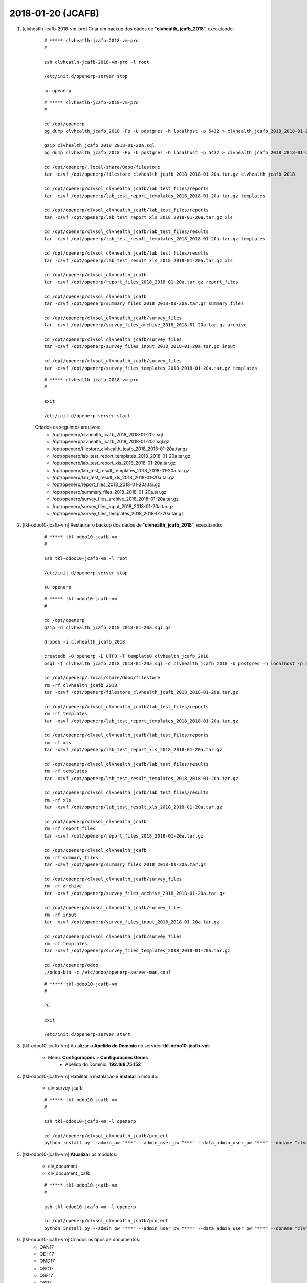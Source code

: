 ==================
2018-01-20 (JCAFB)
==================

#. [clvheatlh-jcafb-2018-vm-pro] Criar um backup dos dados de "**clvhealth_jcafb_2018**", executando:

    ::

        # ***** clvheatlh-jcafb-2018-vm-pro
        #

        ssh clvheatlh-jcafb-2018-vm-pro -l root

        /etc/init.d/openerp-server stop

        su openerp

    ::

        # ***** clvheatlh-jcafb-2018-vm-pro
        #

        cd /opt/openerp
        pg_dump clvhealth_jcafb_2018 -Fp -U postgres -h localhost -p 5432 > clvhealth_jcafb_2018_2018-01-20a.sql

        gzip clvhealth_jcafb_2018_2018-01-20a.sql
        pg_dump clvhealth_jcafb_2018 -Fp -U postgres -h localhost -p 5432 > clvhealth_jcafb_2018_2018-01-20a.sql

        cd /opt/openerp/.local/share/Odoo/filestore
        tar -czvf /opt/openerp/filestore_clvhealth_jcafb_2018_2018-01-20a.tar.gz clvhealth_jcafb_2018

        cd /opt/openerp/clvsol_clvhealth_jcafb/lab_test_files/reports
        tar -czvf /opt/openerp/lab_test_report_templates_2018_2018-01-20a.tar.gz templates

        cd /opt/openerp/clvsol_clvhealth_jcafb/lab_test_files/reports
        tar -czvf /opt/openerp/lab_test_report_xls_2018_2018-01-20a.tar.gz xls

        cd /opt/openerp/clvsol_clvhealth_jcafb/lab_test_files/results
        tar -czvf /opt/openerp/lab_test_result_templates_2018_2018-01-20a.tar.gz templates

        cd /opt/openerp/clvsol_clvhealth_jcafb/lab_test_files/results
        tar -czvf /opt/openerp/lab_test_result_xls_2018_2018-01-20a.tar.gz xls

        cd /opt/openerp/clvsol_clvhealth_jcafb
        tar -czvf /opt/openerp/report_files_2018_2018-01-20a.tar.gz report_files

        cd /opt/openerp/clvsol_clvhealth_jcafb
        tar -czvf /opt/openerp/summary_files_2018_2018-01-20a.tar.gz summary_files

        cd /opt/openerp/clvsol_clvhealth_jcafb/survey_files
        tar -czvf /opt/openerp/survey_files_archive_2018_2018-01-20a.tar.gz archive

        cd /opt/openerp/clvsol_clvhealth_jcafb/survey_files
        tar -czvf /opt/openerp/survey_files_input_2018_2018-01-20a.tar.gz input

        cd /opt/openerp/clvsol_clvhealth_jcafb/survey_files
        tar -czvf /opt/openerp/survey_files_templates_2018_2018-01-20a.tar.gz templates

    ::

        # ***** clvheatlh-jcafb-2018-vm-pro
        #

        exit

        /etc/init.d/openerp-server start

    Criados os seguintes arquivos:
        * /opt/openerp/clvhealth_jcafb_2018_2018-01-20a.sql
        * /opt/openerp/clvhealth_jcafb_2018_2018-01-20a.sql.gz
        * /opt/openerp/filestore_clvhealth_jcafb_2018_2018-01-20a.tar.gz
        * /opt/openerp/lab_test_report_templates_2018_2018-01-20a.tar.gz
        * /opt/openerp/lab_test_report_xls_2018_2018-01-20a.tar.gz
        * /opt/openerp/lab_test_result_templates_2018_2018-01-20a.tar.gz
        * /opt/openerp/lab_test_result_xls_2018_2018-01-20a.tar.gz
        * /opt/openerp/report_files_2018_2018-01-20a.tar.gz
        * /opt/openerp/summary_files_2018_2018-01-20a.tar.gz
        * /opt/openerp/survey_files_archive_2018_2018-01-20a.tar.gz
        * /opt/openerp/survey_files_input_2018_2018-01-20a.tar.gz
        * /opt/openerp/survey_files_templates_2018_2018-01-20a.tar.gz

#. [tkl-odoo10-jcafb-vm] Restaurar o backup dos dados de "**clvhealth_jcafb_2018**", executando:

    ::

        # ***** tkl-odoo10-jcafb-vm
        #

        ssh tkl-odoo10-jcafb-vm -l root

        /etc/init.d/openerp-server stop

        su openerp

    ::

        # ***** tkl-odoo10-jcafb-vm
        #

        cd /opt/openerp
        gzip -d clvhealth_jcafb_2018_2018-01-20a.sql.gz

        dropdb -i clvhealth_jcafb_2018

        createdb -O openerp -E UTF8 -T template0 clvhealth_jcafb_2018
        psql -f clvhealth_jcafb_2018_2018-01-20a.sql -d clvhealth_jcafb_2018 -U postgres -h localhost -p 5432 -q

        cd /opt/openerp/.local/share/Odoo/filestore
        rm -rf clvhealth_jcafb_2018
        tar -xzvf /opt/openerp/filestore_clvhealth_jcafb_2018_2018-01-20a.tar.gz

        cd /opt/openerp/clvsol_clvhealth_jcafb/lab_test_files/reports
        rm -rf templates
        tar -xzvf /opt/openerp/lab_test_report_templates_2018_2018-01-20a.tar.gz

        cd /opt/openerp/clvsol_clvhealth_jcafb/lab_test_files/reports
        rm -rf xls
        tar -xzvf /opt/openerp/lab_test_report_xls_2018_2018-01-20a.tar.gz

        cd /opt/openerp/clvsol_clvhealth_jcafb/lab_test_files/results
        rm -rf templates
        tar -xzvf /opt/openerp/lab_test_result_templates_2018_2018-01-20a.tar.gz

        cd /opt/openerp/clvsol_clvhealth_jcafb/lab_test_files/results
        rm -rf xls
        tar -xzvf /opt/openerp/lab_test_result_xls_2018_2018-01-20a.tar.gz

        cd /opt/openerp/clvsol_clvhealth_jcafb
        rm -rf report_files
        tar -xzvf /opt/openerp/report_files_2018_2018-01-20a.tar.gz

        cd /opt/openerp/clvsol_clvhealth_jcafb
        rm -rf summary_files
        tar -xzvf /opt/openerp/summary_files_2018_2018-01-20a.tar.gz

        cd /opt/openerp/clvsol_clvhealth_jcafb/survey_files
        rm -rf archive
        tar -xzvf /opt/openerp/survey_files_archive_2018_2018-01-20a.tar.gz

        cd /opt/openerp/clvsol_clvhealth_jcafb/survey_files
        rm -rf input
        tar -xzvf /opt/openerp/survey_files_input_2018_2018-01-20a.tar.gz

        cd /opt/openerp/clvsol_clvhealth_jcafb/survey_files
        rm -rf templates
        tar -xzvf /opt/openerp/survey_files_templates_2018_2018-01-20a.tar.gz

        cd /opt/openerp/odoo
        ./odoo-bin -c /etc/odoo/openerp-server-man.conf

    ::

        # ***** tkl-odoo10-jcafb-vm
        #

        ^C

        exit

        /etc/init.d/openerp-server start

#. [tkl-odoo10-jcafb-vm] Atualizar o **Apelido do Domínio** no servidor **tkl-odoo10-jcafb-vm**:

    * Menu: **Configurações** > **Configurações Gerais**
        * Apelido do Domínio: **192.168.75.152**

#. [tkl-odoo10-jcafb-vm] Habilitar a instalação e **instalar** o módulo:

    * clv_survey_jcafb

    ::

        # ***** tkl-odoo10-jcafb-vm
        #

        ssh tkl-odoo10-jcafb-vm -l openerp

        cd /opt/openerp/clvsol_clvhealth_jcafb/project
        python install.py --admin_pw "***" --admin_user_pw "***" --data_admin_user_pw "***" --dbname "clvhealth_jcafb_2018"

#. [tkl-odoo10-jcafb-vm] **Atualizar** os módulos:

    * clv_document
    * clv_document_jcafb

    ::

        # ***** tkl-odoo10-jcafb-vm
        #

        ssh tkl-odoo10-jcafb-vm -l openerp

        cd /opt/openerp/clvsol_clvhealth_jcafb/project
        python install.py --admin_pw "***" --admin_user_pw "***" --data_admin_user_pw "***" --dbname "clvhealth_jcafb_2018" -m clv_document clv_document_jcafb

#. [tkl-odoo10-jcafb-vm] Criados os tipos de documentos:
    * QAN17
    * QDH17
    * QMD17
    * QSC17
    * QSF17
    * QSI17
    * QAN18
    * QDH18
    * QMD18
    * QSF18
    * QSC18
    * QSI18
    * QVG18
    * QVI18

#. [clvheatlh-jcafb-2018-vm-pro] Criar um backup dos dados de "**clvhealth_jcafb_2018**", executando:

    ::

        # ***** clvheatlh-jcafb-2018-vm-pro
        #

        ssh clvheatlh-jcafb-2018-vm-pro -l root

        /etc/init.d/openerp-server stop

        su openerp

    ::

        # ***** clvheatlh-jcafb-2018-vm-pro
        #

        cd /opt/openerp
        pg_dump clvhealth_jcafb_2018 -Fp -U postgres -h localhost -p 5432 > clvhealth_jcafb_2018_2018-01-20b.sql

        gzip clvhealth_jcafb_2018_2018-01-20b.sql
        pg_dump clvhealth_jcafb_2018 -Fp -U postgres -h localhost -p 5432 > clvhealth_jcafb_2018_2018-01-20b.sql

        cd /opt/openerp/.local/share/Odoo/filestore
        tar -czvf /opt/openerp/filestore_clvhealth_jcafb_2018_2018-01-20b.tar.gz clvhealth_jcafb_2018

        cd /opt/openerp/clvsol_clvhealth_jcafb/lab_test_files/reports
        tar -czvf /opt/openerp/lab_test_report_templates_2018_2018-01-20b.tar.gz templates

        cd /opt/openerp/clvsol_clvhealth_jcafb/lab_test_files/reports
        tar -czvf /opt/openerp/lab_test_report_xls_2018_2018-01-20b.tar.gz xls

        cd /opt/openerp/clvsol_clvhealth_jcafb/lab_test_files/results
        tar -czvf /opt/openerp/lab_test_result_templates_2018_2018-01-20b.tar.gz templates

        cd /opt/openerp/clvsol_clvhealth_jcafb/lab_test_files/results
        tar -czvf /opt/openerp/lab_test_result_xls_2018_2018-01-20b.tar.gz xls

        cd /opt/openerp/clvsol_clvhealth_jcafb
        tar -czvf /opt/openerp/report_files_2018_2018-01-20b.tar.gz report_files

        cd /opt/openerp/clvsol_clvhealth_jcafb
        tar -czvf /opt/openerp/summary_files_2018_2018-01-20b.tar.gz summary_files

        cd /opt/openerp/clvsol_clvhealth_jcafb/survey_files
        tar -czvf /opt/openerp/survey_files_archive_2018_2018-01-20b.tar.gz archive

        cd /opt/openerp/clvsol_clvhealth_jcafb/survey_files
        tar -czvf /opt/openerp/survey_files_input_2018_2018-01-20b.tar.gz input

        cd /opt/openerp/clvsol_clvhealth_jcafb/survey_files
        tar -czvf /opt/openerp/survey_files_templates_2018_2018-01-20b.tar.gz templates

    ::

        # ***** clvheatlh-jcafb-2018-vm-pro
        #

        exit

        /etc/init.d/openerp-server start

#. [clvheatlh-jcafb-2018-vm-pro] **Atualizar** os fontes do projeto

    ::

        # ***** clvheatlh-jcafb-2018-vm-pro
        #

        ssh clvheatlh-jcafb-2018-vm-pro -l root

        /etc/init.d/openerp-server stop

        su openerp

        cd /opt/openerp/clvsol_clvhealth_jcafb
        git pull

        cd /opt/openerp/clvsol_odoo_addons
        git pull

        cd /opt/openerp/clvsol_odoo_addons_jcafb
        git pull

        cd /opt/openerp/clvsol_odoo_addons_l10n_br
        git pull

        cd /opt/openerp/clvsol_odoo_api
        git pull

        exit
        /etc/init.d/openerp-server start

#. [clvheatlh-jcafb-2018-vm-pro] Habilitar a instalação e **instalar** o módulo:

    * clv_survey_jcafb

    ::

        # ***** clvheatlh-jcafb-2018-vm-pro (session 1)
        #

        ssh clvheatlh-jcafb-2018-vm-pro -l root

        /etc/init.d/openerp-server stop

        su openerp
        cd /opt/openerp/odoo
        ./odoo-bin -c /etc/odoo/openerp-server-man.conf

    ::

        # ***** clvheatlh-jcafb-2018-vm-pro (session 2)
        #

        ssh clvheatlh-jcafb-2018-vm-pro -l openerp

        cd /opt/openerp/clvsol_clvhealth_jcafb/project
        python install.py --admin_pw "***" --admin_user_pw "***" --data_admin_user_pw "***" --dbname "clvhealth_jcafb_2018"


    ::

        # ***** clvheatlh-jcafb-2018-vm-pro (session 1)
        #

        ^C

        exit

        /etc/init.d/openerp-server start

#. [clvheatlh-jcafb-2018-vm-pro] **Atualizar** os módulos:

    * clv_document
    * clv_document_jcafb

    ::

        # ***** clvheatlh-jcafb-2018-vm-pro (session 1)
        #

        ssh clvheatlh-jcafb-2018-vm-pro -l root

        /etc/init.d/openerp-server stop

        su openerp
        cd /opt/openerp/odoo
        ./odoo-bin -c /etc/odoo/openerp-server-man.conf

    ::

        # ***** clvheatlh-jcafb-2018-vm-pro (session 2)
        #

        ssh clvheatlh-jcafb-2018-vm-pro -l openerp

        cd /opt/openerp/clvsol_clvhealth_jcafb/project
        python install.py --admin_pw "***" --admin_user_pw "***" --data_admin_user_pw "***" --dbname "clvhealth_jcafb_2018" -m clv_document


    ::

        # ***** clvheatlh-jcafb-2018-vm-pro (session 1)
        #

        ^C

        exit

        /etc/init.d/openerp-server start

#. [clvheatlh-jcafb-2018-vm-pro] Criar um backup dos dados de "**clvhealth_jcafb_2018**", executando:

    ::

        # ***** clvheatlh-jcafb-2018-vm-pro
        #

        ssh clvheatlh-jcafb-2018-vm-pro -l root

        /etc/init.d/openerp-server stop

        su openerp

    ::

        # ***** clvheatlh-jcafb-2018-vm-pro
        #

        cd /opt/openerp
        pg_dump clvhealth_jcafb_2018 -Fp -U postgres -h localhost -p 5432 > clvhealth_jcafb_2018_2018-01-20c.sql

        gzip clvhealth_jcafb_2018_2018-01-20c.sql
        pg_dump clvhealth_jcafb_2018 -Fp -U postgres -h localhost -p 5432 > clvhealth_jcafb_2018_2018-01-20c.sql

        cd /opt/openerp/.local/share/Odoo/filestore
        tar -czvf /opt/openerp/filestore_clvhealth_jcafb_2018_2018-01-20c.tar.gz clvhealth_jcafb_2018

        cd /opt/openerp/clvsol_clvhealth_jcafb/lab_test_files/reports
        tar -czvf /opt/openerp/lab_test_report_templates_2018_2018-01-20c.tar.gz templates

        cd /opt/openerp/clvsol_clvhealth_jcafb/lab_test_files/reports
        tar -czvf /opt/openerp/lab_test_report_xls_2018_2018-01-20c.tar.gz xls

        cd /opt/openerp/clvsol_clvhealth_jcafb/lab_test_files/results
        tar -czvf /opt/openerp/lab_test_result_templates_2018_2018-01-20c.tar.gz templates

        cd /opt/openerp/clvsol_clvhealth_jcafb/lab_test_files/results
        tar -czvf /opt/openerp/lab_test_result_xls_2018_2018-01-20c.tar.gz xls

        cd /opt/openerp/clvsol_clvhealth_jcafb
        tar -czvf /opt/openerp/report_files_2018_2018-01-20c.tar.gz report_files

        cd /opt/openerp/clvsol_clvhealth_jcafb
        tar -czvf /opt/openerp/summary_files_2018_2018-01-20c.tar.gz summary_files

        cd /opt/openerp/clvsol_clvhealth_jcafb/survey_files
        tar -czvf /opt/openerp/survey_files_archive_2018_2018-01-20c.tar.gz archive

        cd /opt/openerp/clvsol_clvhealth_jcafb/survey_files
        tar -czvf /opt/openerp/survey_files_input_2018_2018-01-20c.tar.gz input

        cd /opt/openerp/clvsol_clvhealth_jcafb/survey_files
        tar -czvf /opt/openerp/survey_files_templates_2018_2018-01-20c.tar.gz templates

    ::

        # ***** clvheatlh-jcafb-2018-vm-pro
        #

        exit

        /etc/init.d/openerp-server start

#. [clvheatlh-jcafb-2018-vm-pro] Criar um backup dos dados de "**clvhealth_jcafb_2018**", executando:

    ::

        # ***** clvheatlh-jcafb-2018-vm-pro
        #

        ssh clvheatlh-jcafb-2018-vm-pro -l root

        /etc/init.d/openerp-server stop

        su openerp

    ::

        # ***** clvheatlh-jcafb-2018-vm-pro
        #

        cd /opt/openerp
        pg_dump clvhealth_jcafb_2018 -Fp -U postgres -h localhost -p 5432 > clvhealth_jcafb_2018_2018-01-20d.sql

        gzip clvhealth_jcafb_2018_2018-01-20d.sql
        pg_dump clvhealth_jcafb_2018 -Fp -U postgres -h localhost -p 5432 > clvhealth_jcafb_2018_2018-01-20d.sql

        cd /opt/openerp/.local/share/Odoo/filestore
        tar -czvf /opt/openerp/filestore_clvhealth_jcafb_2018_2018-01-20d.tar.gz clvhealth_jcafb_2018

        cd /opt/openerp/clvsol_clvhealth_jcafb/lab_test_files/reports
        tar -czvf /opt/openerp/lab_test_report_templates_2018_2018-01-20d.tar.gz templates

        cd /opt/openerp/clvsol_clvhealth_jcafb/lab_test_files/reports
        tar -czvf /opt/openerp/lab_test_report_xls_2018_2018-01-20d.tar.gz xls

        cd /opt/openerp/clvsol_clvhealth_jcafb/lab_test_files/results
        tar -czvf /opt/openerp/lab_test_result_templates_2018_2018-01-20d.tar.gz templates

        cd /opt/openerp/clvsol_clvhealth_jcafb/lab_test_files/results
        tar -czvf /opt/openerp/lab_test_result_xls_2018_2018-01-20d.tar.gz xls

        cd /opt/openerp/clvsol_clvhealth_jcafb
        tar -czvf /opt/openerp/report_files_2018_2018-01-20d.tar.gz report_files

        cd /opt/openerp/clvsol_clvhealth_jcafb
        tar -czvf /opt/openerp/summary_files_2018_2018-01-20d.tar.gz summary_files

        cd /opt/openerp/clvsol_clvhealth_jcafb/survey_files
        tar -czvf /opt/openerp/survey_files_archive_2018_2018-01-20d.tar.gz archive

        cd /opt/openerp/clvsol_clvhealth_jcafb/survey_files
        tar -czvf /opt/openerp/survey_files_input_2018_2018-01-20d.tar.gz input

        cd /opt/openerp/clvsol_clvhealth_jcafb/survey_files
        tar -czvf /opt/openerp/survey_files_templates_2018_2018-01-20d.tar.gz templates

    ::

        # ***** clvheatlh-jcafb-2018-vm-pro
        #

        exit

        /etc/init.d/openerp-server start

